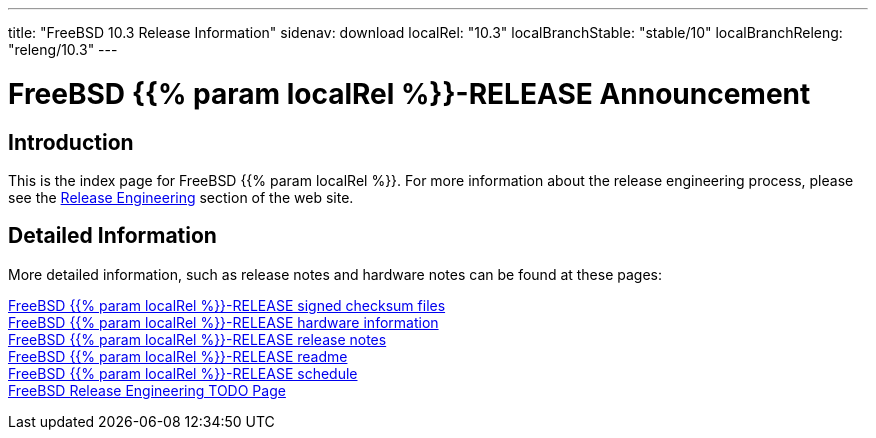 ---
title: "FreeBSD 10.3 Release Information"
sidenav: download
localRel: "10.3"
localBranchStable: "stable/10"
localBranchReleng: "releng/10.3"
---

= FreeBSD {{% param localRel %}}-RELEASE Announcement

== Introduction

This is the index page for FreeBSD {{% param localRel %}}. For more information about the release engineering process, please see the link:../[Release Engineering] section of the web site.

== Detailed Information

More detailed information, such as release notes and hardware notes can be found at these pages:

link:signatures/[FreeBSD {{% param localRel %}}-RELEASE signed checksum files] +
link:hardware/[FreeBSD {{% param localRel %}}-RELEASE hardware information] +
link:relnotes/[FreeBSD {{% param localRel %}}-RELEASE release notes] +
link:readme/[FreeBSD {{% param localRel %}}-RELEASE readme] +
link:schedule/[FreeBSD {{% param localRel %}}-RELEASE schedule] +
link:todo/[FreeBSD Release Engineering TODO Page] +
////
link:errata/[FreeBSD {{% param localRel %}}-RELEASE errata] +
////
